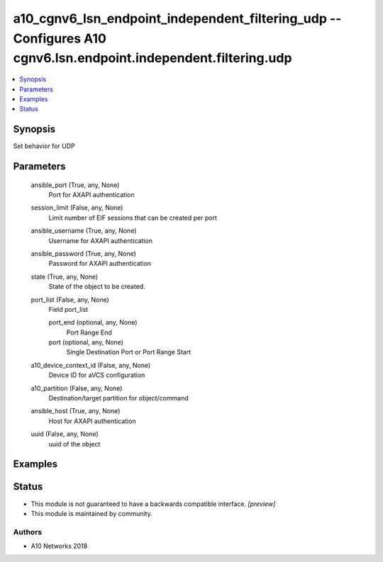 .. _a10_cgnv6_lsn_endpoint_independent_filtering_udp_module:


a10_cgnv6_lsn_endpoint_independent_filtering_udp -- Configures A10 cgnv6.lsn.endpoint.independent.filtering.udp
===============================================================================================================

.. contents::
   :local:
   :depth: 1


Synopsis
--------

Set behavior for UDP






Parameters
----------

  ansible_port (True, any, None)
    Port for AXAPI authentication


  session_limit (False, any, None)
    Limit number of EIF sessions that can be created per port


  ansible_username (True, any, None)
    Username for AXAPI authentication


  ansible_password (True, any, None)
    Password for AXAPI authentication


  state (True, any, None)
    State of the object to be created.


  port_list (False, any, None)
    Field port_list


    port_end (optional, any, None)
      Port Range End


    port (optional, any, None)
      Single Destination Port or Port Range Start



  a10_device_context_id (False, any, None)
    Device ID for aVCS configuration


  a10_partition (False, any, None)
    Destination/target partition for object/command


  ansible_host (True, any, None)
    Host for AXAPI authentication


  uuid (False, any, None)
    uuid of the object









Examples
--------

.. code-block:: yaml+jinja

    





Status
------




- This module is not guaranteed to have a backwards compatible interface. *[preview]*


- This module is maintained by community.



Authors
~~~~~~~

- A10 Networks 2018

